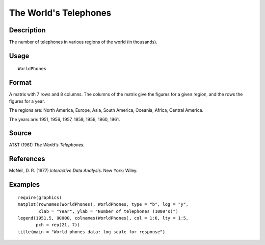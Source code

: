 +--------------------------------------+--------------------------------------+
| WorldPhones                          |
| R Documentation                      |
+--------------------------------------+--------------------------------------+

The World's Telephones
----------------------

Description
~~~~~~~~~~~

The number of telephones in various regions of the world (in thousands).

Usage
~~~~~

::

    WorldPhones

Format
~~~~~~

A matrix with 7 rows and 8 columns. The columns of the matrix give the
figures for a given region, and the rows the figures for a year.

The regions are: North America, Europe, Asia, South America, Oceania,
Africa, Central America.

The years are: 1951, 1956, 1957, 1958, 1959, 1960, 1961.

Source
~~~~~~

AT&T (1961) *The World's Telephones*.

References
~~~~~~~~~~

McNeil, D. R. (1977) *Interactive Data Analysis*. New York: Wiley.

Examples
~~~~~~~~

::

    require(graphics)
    matplot(rownames(WorldPhones), WorldPhones, type = "b", log = "y",
            xlab = "Year", ylab = "Number of telephones (1000's)")
    legend(1951.5, 80000, colnames(WorldPhones), col = 1:6, lty = 1:5,
           pch = rep(21, 7))
    title(main = "World phones data: log scale for response")

